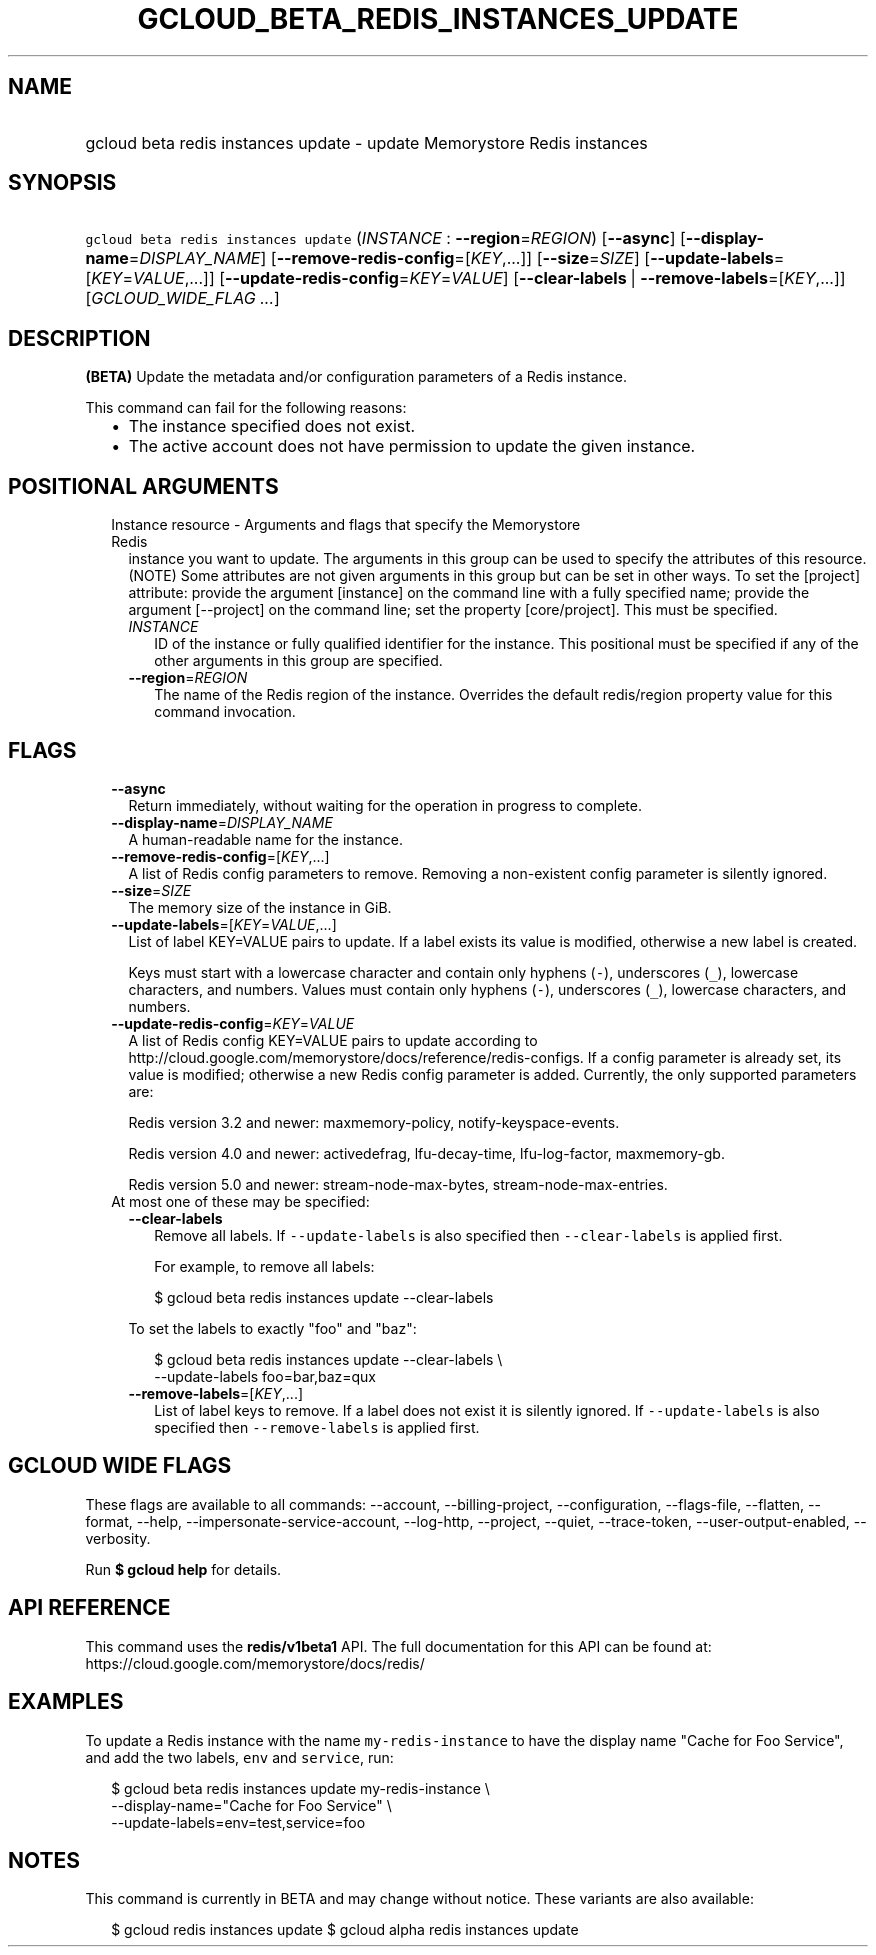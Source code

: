 
.TH "GCLOUD_BETA_REDIS_INSTANCES_UPDATE" 1



.SH "NAME"
.HP
gcloud beta redis instances update \- update Memorystore Redis instances



.SH "SYNOPSIS"
.HP
\f5gcloud beta redis instances update\fR (\fIINSTANCE\fR\ :\ \fB\-\-region\fR=\fIREGION\fR) [\fB\-\-async\fR] [\fB\-\-display\-name\fR=\fIDISPLAY_NAME\fR] [\fB\-\-remove\-redis\-config\fR=[\fIKEY\fR,...]] [\fB\-\-size\fR=\fISIZE\fR] [\fB\-\-update\-labels\fR=[\fIKEY\fR=\fIVALUE\fR,...]] [\fB\-\-update\-redis\-config\fR=\fIKEY\fR=\fIVALUE\fR] [\fB\-\-clear\-labels\fR\ |\ \fB\-\-remove\-labels\fR=[\fIKEY\fR,...]] [\fIGCLOUD_WIDE_FLAG\ ...\fR]



.SH "DESCRIPTION"

\fB(BETA)\fR Update the metadata and/or configuration parameters of a Redis
instance.

This command can fail for the following reasons:
.RS 2m
.IP "\(bu" 2m
The instance specified does not exist.
.IP "\(bu" 2m
The active account does not have permission to update the given instance.
.RE
.sp



.SH "POSITIONAL ARGUMENTS"

.RS 2m
.TP 2m

Instance resource \- Arguments and flags that specify the Memorystore Redis
instance you want to update. The arguments in this group can be used to specify
the attributes of this resource. (NOTE) Some attributes are not given arguments
in this group but can be set in other ways. To set the [project] attribute:
provide the argument [instance] on the command line with a fully specified name;
provide the argument [\-\-project] on the command line; set the property
[core/project]. This must be specified.


.RS 2m
.TP 2m
\fIINSTANCE\fR
ID of the instance or fully qualified identifier for the instance. This
positional must be specified if any of the other arguments in this group are
specified.

.TP 2m
\fB\-\-region\fR=\fIREGION\fR
The name of the Redis region of the instance. Overrides the default redis/region
property value for this command invocation.


.RE
.RE
.sp

.SH "FLAGS"

.RS 2m
.TP 2m
\fB\-\-async\fR
Return immediately, without waiting for the operation in progress to complete.

.TP 2m
\fB\-\-display\-name\fR=\fIDISPLAY_NAME\fR
A human\-readable name for the instance.

.TP 2m
\fB\-\-remove\-redis\-config\fR=[\fIKEY\fR,...]
A list of Redis config parameters to remove. Removing a non\-existent config
parameter is silently ignored.

.TP 2m
\fB\-\-size\fR=\fISIZE\fR
The memory size of the instance in GiB.

.TP 2m
\fB\-\-update\-labels\fR=[\fIKEY\fR=\fIVALUE\fR,...]
List of label KEY=VALUE pairs to update. If a label exists its value is
modified, otherwise a new label is created.

Keys must start with a lowercase character and contain only hyphens (\f5\-\fR),
underscores (\f5_\fR), lowercase characters, and numbers. Values must contain
only hyphens (\f5\-\fR), underscores (\f5_\fR), lowercase characters, and
numbers.

.TP 2m
\fB\-\-update\-redis\-config\fR=\fIKEY\fR=\fIVALUE\fR
A list of Redis config KEY=VALUE pairs to update according to
http://cloud.google.com/memorystore/docs/reference/redis\-configs. If a config
parameter is already set, its value is modified; otherwise a new Redis config
parameter is added. Currently, the only supported parameters are:

Redis version 3.2 and newer: maxmemory\-policy, notify\-keyspace\-events.

Redis version 4.0 and newer: activedefrag, lfu\-decay\-time, lfu\-log\-factor,
maxmemory\-gb.

Redis version 5.0 and newer: stream\-node\-max\-bytes,
stream\-node\-max\-entries.

.TP 2m

At most one of these may be specified:

.RS 2m
.TP 2m
\fB\-\-clear\-labels\fR
Remove all labels. If \f5\-\-update\-labels\fR is also specified then
\f5\-\-clear\-labels\fR is applied first.

For example, to remove all labels:

.RS 2m
$ gcloud beta redis instances update \-\-clear\-labels
.RE

To set the labels to exactly "foo" and "baz":

.RS 2m
$ gcloud beta redis instances update \-\-clear\-labels \e
  \-\-update\-labels foo=bar,baz=qux
.RE

.TP 2m
\fB\-\-remove\-labels\fR=[\fIKEY\fR,...]
List of label keys to remove. If a label does not exist it is silently ignored.
If \f5\-\-update\-labels\fR is also specified then \f5\-\-remove\-labels\fR is
applied first.


.RE
.RE
.sp

.SH "GCLOUD WIDE FLAGS"

These flags are available to all commands: \-\-account, \-\-billing\-project,
\-\-configuration, \-\-flags\-file, \-\-flatten, \-\-format, \-\-help,
\-\-impersonate\-service\-account, \-\-log\-http, \-\-project, \-\-quiet,
\-\-trace\-token, \-\-user\-output\-enabled, \-\-verbosity.

Run \fB$ gcloud help\fR for details.



.SH "API REFERENCE"

This command uses the \fBredis/v1beta1\fR API. The full documentation for this
API can be found at: https://cloud.google.com/memorystore/docs/redis/



.SH "EXAMPLES"

To update a Redis instance with the name \f5my\-redis\-instance\fR to have the
display name "Cache for Foo Service", and add the two labels, \f5env\fR and
\f5service\fR, run:

.RS 2m
$ gcloud beta redis instances update my\-redis\-instance \e
    \-\-display\-name="Cache for Foo Service" \e
    \-\-update\-labels=env=test,service=foo
.RE



.SH "NOTES"

This command is currently in BETA and may change without notice. These variants
are also available:

.RS 2m
$ gcloud redis instances update
$ gcloud alpha redis instances update
.RE

